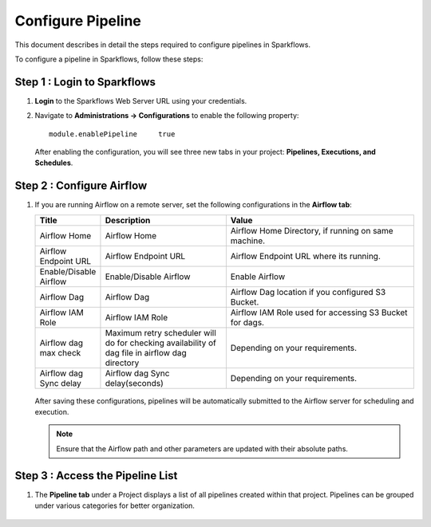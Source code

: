 Configure Pipeline
========================

This document describes in detail the steps required to configure pipelines in Sparkflows.

  
To configure a pipeline in Sparkflows, follow these steps:

Step 1 : Login to Sparkflows
-----------------------------
     
#. **Login** to the Sparkflows Web Server URL using your credentials.
#. Navigate to **Administrations -> Configurations** to enable the following property:

   ::

      module.enablePipeline	true

   .. figure:: ../../_assets/user-guide/pipeline/pipeline_administration.PNG
      :alt: Pipeline List
      :width: 60%

   .. figure:: ../../_assets/user-guide/pipeline/pipeline_configurations.PNG
      :alt: Pipeline List
      :width: 60%
   

   After enabling the configuration, you will see three new tabs in your project: **Pipelines, Executions, and Schedules**.

   .. figure:: ../../_assets/user-guide/pipeline/pipeline-list-new.png
      :alt: Pipeline List
      :width: 60% 

Step 2 : Configure Airflow
-----------------------------------

#. If you are running Airflow on a remote server, set the following configurations in the **Airflow tab**: 
  

   .. list-table:: 
      :widths: 10 20 30
      :header-rows: 1

      * - Title
        - Description
        - Value
      * - Airflow Home
        - Airflow Home
        - Airflow Home Directory, if running on same machine.
      * - Airflow Endpoint URL
        - Airflow Endpoint URL
        - Airflow Endpoint URL where its running.
      * - Enable/Disable Airflow
        - Enable/Disable Airflow
        - Enable Airflow
      * - Airflow Dag
        - Airflow Dag
        - Airflow Dag location if you configured S3 Bucket.
      * - Airflow IAM Role
        - Airflow IAM Role
        - Airflow IAM Role used for accessing S3 Bucket for dags.
      * - Airflow dag max check
        - Maximum retry scheduler will do for checking availability of dag file in airflow dag directory
        - Depending on your requirements.
      * - Airflow dag Sync delay
        - Airflow dag Sync delay(seconds)
        - Depending on your requirements.
     
   .. figure:: ../../_assets/user-guide/pipeline/pipeline_airflow.PNG
      :alt: Pipeline List     
      :width: 60%

   After saving these configurations, pipelines will be automatically submitted to the Airflow server for scheduling and execution.
  
   .. note:: Ensure that the Airflow path and other parameters are updated with their absolute paths.

Step 3 : Access the Pipeline List
----------------------------------------

#. The **Pipeline tab** under a Project displays a list of all pipelines created within that project. Pipelines can be grouped under various categories for better organization.

   .. figure:: ../../_assets/user-guide/pipeline/pipeline-list-new.png
      :alt: Pipeline List
      :width: 60%
